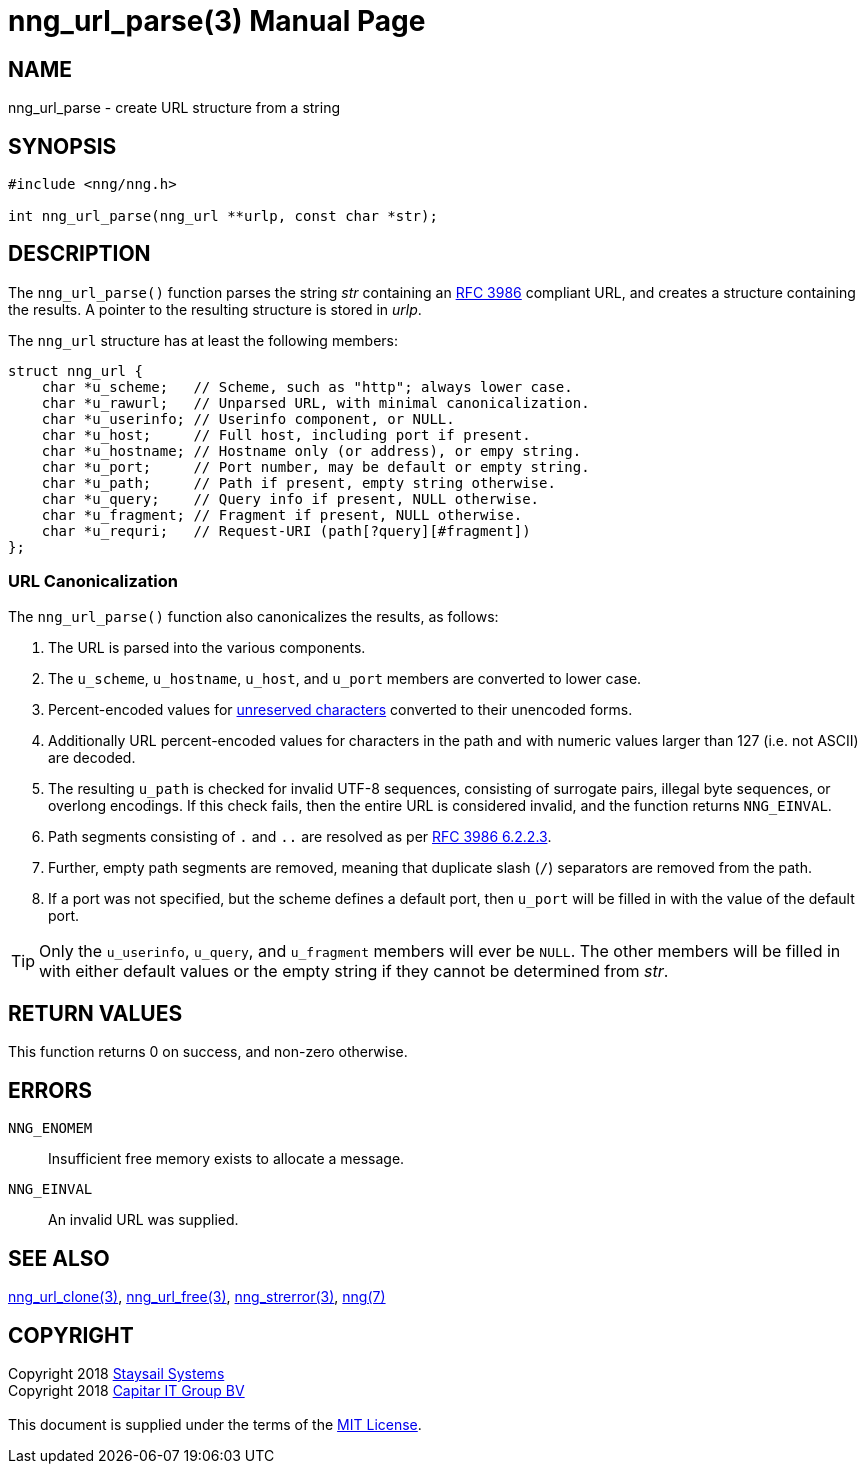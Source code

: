 = nng_url_parse(3)
:doctype: manpage
:manmanual: nng
:mansource: nng
:manvolnum: 3
:copyright: Copyright 2018 mailto:info@staysail.tech[Staysail Systems, Inc.] + \
            Copyright 2018 mailto:info@capitar.com[Capitar IT Group BV] + \
            {blank} + \
            This document is supplied under the terms of the \
            https://opensource.org/licenses/MIT[MIT License].

== NAME

nng_url_parse - create URL structure from a string

== SYNOPSIS

[source, c]
-----------
#include <nng/nng.h>

int nng_url_parse(nng_url **urlp, const char *str);
-----------


== DESCRIPTION

The `nng_url_parse()` function parses the string _str_ containing an
https://tools.ietf.org/html/rfc3986[RFC 3986] compliant URL, and creates
a structure containing the results.  A pointer to the resulting structure
is stored in _urlp_.

The `nng_url` structure has at least the following members:

[source, c]
----
struct nng_url {
    char *u_scheme;   // Scheme, such as "http"; always lower case.
    char *u_rawurl;   // Unparsed URL, with minimal canonicalization.
    char *u_userinfo; // Userinfo component, or NULL.
    char *u_host;     // Full host, including port if present.
    char *u_hostname; // Hostname only (or address), or empy string.
    char *u_port;     // Port number, may be default or empty string.
    char *u_path;     // Path if present, empty string otherwise.
    char *u_query;    // Query info if present, NULL otherwise.
    char *u_fragment; // Fragment if present, NULL otherwise.
    char *u_requri;   // Request-URI (path[?query][#fragment])
};
----

=== URL Canonicalization

The `nng_url_parse()` function also canonicalizes the results, as
follows:

  1. The URL is parsed into the various components.
  2. The `u_scheme`, `u_hostname`, `u_host`, and `u_port` members are
     converted to lower case.
  3. Percent-encoded values for
     https://tools.ietf.org/html/rfc3986#section-2.3[unreserved characters]
     converted to their unencoded forms.
  4. Additionally URL percent-encoded values for characters in the path
     and with numeric values larger than 127 (i.e. not ASCII) are decoded.
  5. The resulting `u_path` is checked for invalid UTF-8 sequences, consisting
     of surrogate pairs, illegal byte sequences, or overlong encodings.
     If this check fails, then the entire URL is considered invalid, and
     the function returns `NNG_EINVAL`.
  6. Path segments consisting of `.` and `..` are resolved as per
     https://tools.ietf.org/html/rfc3986#section-6.2.2.3[RFC 3986 6.2.2.3].
  7. Further, empty path segments are removed, meaning that duplicate
     slash (`/`) separators are removed from the path.
  8. If a port was not specified, but the scheme defines a default
     port, then `u_port` will be filled in with the value of the default port.

TIP: Only the `u_userinfo`, `u_query`, and `u_fragment` members will ever be
     `NULL`.  The other members will be filled in with either default values
     or the empty string if they cannot be determined from _str_.

== RETURN VALUES

This function returns 0 on success, and non-zero otherwise.


== ERRORS

`NNG_ENOMEM`:: Insufficient free memory exists to allocate a message.
`NNG_EINVAL`:: An invalid URL was supplied.


== SEE ALSO

<<nng_url_clone#,nng_url_clone(3)>>,
<<nng_url_free#,nng_url_free(3)>>,
<<nng_strerror#,nng_strerror(3)>>,
<<nng#,nng(7)>>


== COPYRIGHT

{copyright}